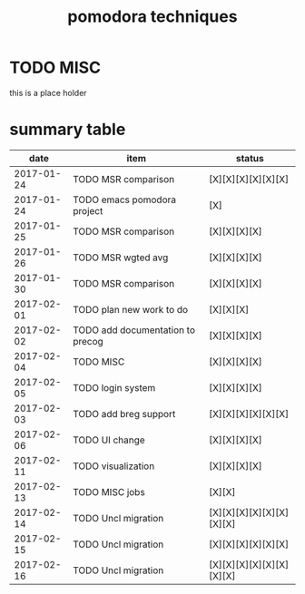 #+TITLE: pomodora techniques
#+DESCRIPTION: RT
#+STARTUP: overview

* TODO MISC
this is a place holder

* summary table 
  :PROPERTIES:
  :VISIBILITY: all
  :END:
#+NAME: pomodora
|       date | item                             | status                   |
|------------+----------------------------------+--------------------------|
| 2017-01-24 | TODO MSR comparison              | [X][X][X][X][X][X]       |
| 2017-01-24 | TODO emacs pomodora project      | [X]                      |
| 2017-01-25 | TODO MSR comparison              | [X][X][X][X]             |
| 2017-01-26 | TODO MSR wgted avg               | [X][X][X][X]             |
| 2017-01-30 | TODO MSR comparison              | [X][X][X][X]             |
| 2017-02-01 | TODO plan new work to do         | [X][X][X]                |
| 2017-02-02 | TODO add documentation to precog | [X][X][X][X]             |
| 2017-02-04 | TODO MISC                        | [X][X][X][X]             |
| 2017-02-05 | TODO login system                | [X][X][X][X]             |
| 2017-02-03 | TODO add breg support            | [X][X][X][X][X][X]       |
| 2017-02-06 | TODO UI change                   | [X][X][X][X]             |
| 2017-02-11 | TODO visualization               | [X][X][X][X]             |
| 2017-02-13 | TODO MISC jobs                   | [X][X]                   |
| 2017-02-14 | TODO Uncl migration              | [X][X][X][X][X][X][X][X] |
| 2017-02-15 | TODO Uncl migration              | [X][X][X][X][X][X]       |
| 2017-02-16 | TODO Uncl migration              | [X][X][X][X][X][X][X][X] |






